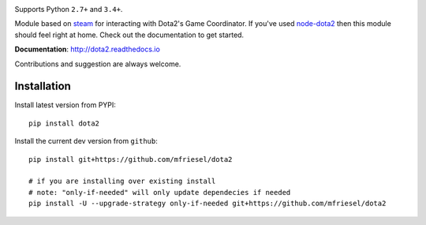 | |pypi| |license| |docs|
| |sonar_maintainability| |sonar_reliability| |sonar_security|

Supports Python ``2.7+`` and ``3.4+``.

Module based on `steam <https://github.com/ValvePython/steam/>`_
for interacting with Dota2's Game Coordinator. If you've used
`node-dota2 <https://github.com/RJacksonm1/node-dota2>`_ then
this module should feel right at home. Check out the documentation
to get started.

**Documentation**: http://dota2.readthedocs.io

Contributions and suggestion are always welcome.


Installation
------------

Install latest version from PYPI::

    pip install dota2

Install the current dev version from ``github``::

    pip install git+https://github.com/mfriesel/dota2
    
    # if you are installing over existing install
    # note: "only-if-needed" will only update dependecies if needed
    pip install -U --upgrade-strategy only-if-needed git+https://github.com/mfriesel/dota2



.. |pypi| image:: https://img.shields.io/pypi/v/dota2.svg?style=flat&label=latest%20version
    :target: https://pypi.python.org/pypi/dota2
    :alt: Latest version released on PyPi

.. |license| image:: https://img.shields.io/pypi/l/dota2.svg?style=flat&label=license
    :target: https://pypi.python.org/pypi/dota2
    :alt: MIT License

.. |docs| image:: https://readthedocs.org/projects/dota2/badge/?version=latest
    :target: http://dota2.readthedocs.io/en/latest/?badge=latest
    :alt: Documentation status

.. |sonar_maintainability| image:: https://sonarcloud.io/api/project_badges/measure?project=ValvePython_dota2&metric=sqale_rating
    :target: https://sonarcloud.io/dashboard?id=ValvePython_dota2
    :alt: SonarCloud Rating

.. |sonar_reliability| image:: https://sonarcloud.io/api/project_badges/measure?project=ValvePython_dota2&metric=reliability_rating
    :target: https://sonarcloud.io/dashboard?id=ValvePython_dota2
    :alt: SonarCloud Rating

.. |sonar_security| image:: https://sonarcloud.io/api/project_badges/measure?project=ValvePython_dota2&metric=security_rating
    :target: https://sonarcloud.io/dashboard?id=ValvePython_dota2
    :alt: SonarCloud Rating
